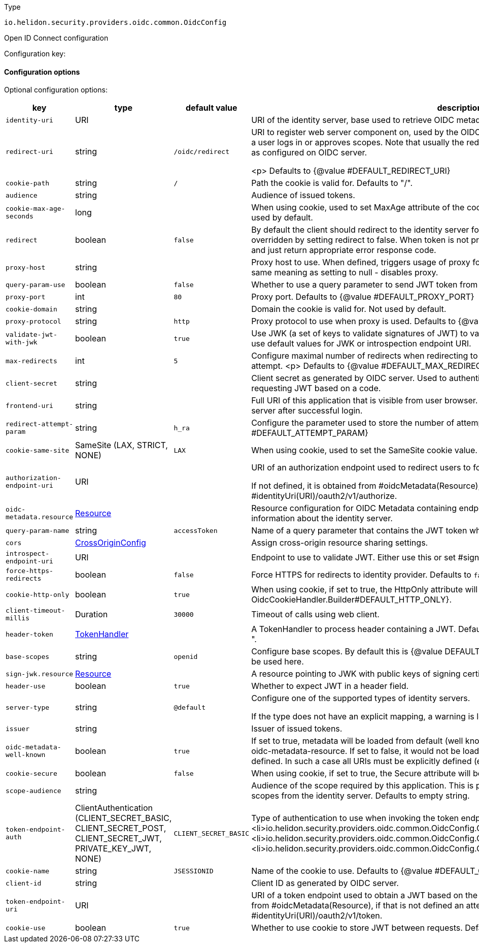 ///////////////////////////////////////////////////////////////////////////////

    Copyright (c) 2022 Oracle and/or its affiliates.

    Licensed under the Apache License, Version 2.0 (the "License");
    you may not use this file except in compliance with the License.
    You may obtain a copy of the License at

        http://www.apache.org/licenses/LICENSE-2.0

    Unless required by applicable law or agreed to in writing, software
    distributed under the License is distributed on an "AS IS" BASIS,
    WITHOUT WARRANTIES OR CONDITIONS OF ANY KIND, either express or implied.
    See the License for the specific language governing permissions and
    limitations under the License.

///////////////////////////////////////////////////////////////////////////////

ifndef::rootdir[:rootdir: {docdir}/../..]

:description: Configuration of io.helidon.security.providers.oidc.common.OidcConfig
:keywords: helidon, config, io.helidon.security.providers.oidc.common.OidcConfig
:basic-table-intro: The table below lists the configuration keys that configure io.helidon.security.providers.oidc.common.OidcConfig

[source,text]
.Type
----
io.helidon.security.providers.oidc.common.OidcConfig
----

Open ID Connect configuration


Configuration key:

==== Configuration options




Optional configuration options:
[cols="3,3,2,5"]

|===
|key |type |default value |description

|`identity-uri` |URI |{nbsp} |URI of the identity server, base used to retrieve OIDC metadata.
|`redirect-uri` |string |`/oidc/redirect` |URI to register web server component on, used by the OIDC server to
 redirect authorization requests to after a user logs in or approves
 scopes.
 Note that usually the redirect URI configured here must be the
 same one as configured on OIDC server.

 <p>
 Defaults to {@value #DEFAULT_REDIRECT_URI}
|`cookie-path` |string |`/` |Path the cookie is valid for.
 Defaults to "/".
|`audience` |string |{nbsp} |Audience of issued tokens.
|`cookie-max-age-seconds` |long |{nbsp} |When using cookie, used to set MaxAge attribute of the cookie, defining how long
 the cookie is valid.
 Not used by default.
|`redirect` |boolean |`false` |By default the client should redirect to the identity server for the user to log in.
 This behavior can be overridden by setting redirect to false. When token is not present in the request, the client
 will not redirect and just return appropriate error response code.
|`proxy-host` |string |{nbsp} |Proxy host to use. When defined, triggers usage of proxy for HTTP requests.
 Setting to empty String has the same meaning as setting to null - disables proxy.
|`query-param-use` |boolean |`false` |Whether to use a query parameter to send JWT token from application to this
 server.
|`proxy-port` |int |`80` |Proxy port.
 Defaults to {@value #DEFAULT_PROXY_PORT}
|`cookie-domain` |string |{nbsp} |Domain the cookie is valid for.
 Not used by default.
|`proxy-protocol` |string |`http` |Proxy protocol to use when proxy is used.
 Defaults to {@value #DEFAULT_PROXY_PROTOCOL}.
|`validate-jwt-with-jwk` |boolean |`true` |Use JWK (a set of keys to validate signatures of JWT) to validate tokens.
 Use this method when you want to use default values for JWK or introspection endpoint URI.
|`max-redirects` |int |`5` |Configure maximal number of redirects when redirecting to an OIDC provider within a single authentication
 attempt.
 <p>
 Defaults to {@value #DEFAULT_MAX_REDIRECTS}
|`client-secret` |string |{nbsp} |Client secret as generated by OIDC server.
 Used to authenticate this application with the server when requesting
 JWT based on a code.
|`frontend-uri` |string |{nbsp} |Full URI of this application that is visible from user browser.
 Used to redirect request back from identity server after successful login.
|`redirect-attempt-param` |string |`h_ra` |Configure the parameter used to store the number of attempts in redirect.
 <p>
 Defaults to {@value #DEFAULT_ATTEMPT_PARAM}
|`cookie-same-site` |SameSite (LAX, STRICT, NONE) |`LAX` |When using cookie, used to set the SameSite cookie value. Can be
 "Strict" or "Lax".
|`authorization-endpoint-uri` |URI |{nbsp} |URI of an authorization endpoint used to redirect users to for logging-in.

 If not defined, it is obtained from #oidcMetadata(Resource), if that is not defined
 an attempt is made to use #identityUri(URI)/oauth2/v1/authorize.
|`oidc-metadata.resource` |link:{rootdir}/includes/config/io.helidon.common.configurable.Resource.adoc[Resource] |{nbsp} |Resource configuration for OIDC Metadata
 containing endpoints to various identity services, as well as information about the identity server.
|`query-param-name` |string |`accessToken` |Name of a query parameter that contains the JWT token when parameter is used.
|`cors` |link:{rootdir}/includes/config/io.helidon.webserver.cors.CrossOriginConfig.adoc[CrossOriginConfig] |{nbsp} |Assign cross-origin resource sharing settings.
|`introspect-endpoint-uri` |URI |{nbsp} |Endpoint to use to validate JWT.
 Either use this or set #signJwk(JwkKeys) or #signJwk(Resource).
|`force-https-redirects` |boolean |`false` |Force HTTPS for redirects to identity provider.
 Defaults to `false`.
|`cookie-http-only` |boolean |`true` |When using cookie, if set to true, the HttpOnly attribute will be configured.
 Defaults to {@value OidcCookieHandler.Builder#DEFAULT_HTTP_ONLY}.
|`client-timeout-millis` |Duration |`30000` |Timeout of calls using web client.
|`header-token` |link:{rootdir}/includes/config/io.helidon.security.util.TokenHandler.adoc[TokenHandler] |{nbsp} |A TokenHandler to
 process header containing a JWT.
 Default is "Authorization" header with a prefix "bearer ".
|`base-scopes` |string |`openid` |Configure base scopes.
 By default this is {@value DEFAULT_BASE_SCOPES}.
 If scope has a qualifier, it must be used here.
|`sign-jwk.resource` |link:{rootdir}/includes/config/io.helidon.common.configurable.Resource.adoc[Resource] |{nbsp} |A resource pointing to JWK with public keys of signing certificates used
 to validate JWT.
|`header-use` |boolean |`true` |Whether to expect JWT in a header field.
|`server-type` |string |`@default` |Configure one of the supported types of identity servers.

 If the type does not have an explicit mapping, a warning is logged and the default implementation is used.
|`issuer` |string |{nbsp} |Issuer of issued tokens.
|`oidc-metadata-well-known` |boolean |`true` |If set to true, metadata will be loaded from default (well known)
 location, unless it is explicitly defined using oidc-metadata-resource. If set to false, it would not be loaded
 even if oidc-metadata-resource is not defined. In such a case all URIs must be explicitly defined (e.g.
 token-endpoint-uri).
|`cookie-secure` |boolean |`false` |When using cookie, if set to true, the Secure attribute will be configured.
 Defaults to false.
|`scope-audience` |string |{nbsp} |Audience of the scope required by this application. This is prefixed to
 the scope name when requesting scopes from the identity server.
 Defaults to empty string.
|`token-endpoint-auth` |ClientAuthentication (CLIENT_SECRET_BASIC, CLIENT_SECRET_POST, CLIENT_SECRET_JWT, PRIVATE_KEY_JWT, NONE) |`CLIENT_SECRET_BASIC` |Type of authentication to use when invoking the token endpoint.
 Current supported options:
 <ul>
     <li>io.helidon.security.providers.oidc.common.OidcConfig.ClientAuthentication#CLIENT_SECRET_BASIC</li>
     <li>io.helidon.security.providers.oidc.common.OidcConfig.ClientAuthentication#CLIENT_SECRET_POST</li>
     <li>io.helidon.security.providers.oidc.common.OidcConfig.ClientAuthentication#NONE</li>
 </ul>
|`cookie-name` |string |`JSESSIONID` |Name of the cookie to use.
 Defaults to {@value #DEFAULT_COOKIE_NAME}.
|`client-id` |string |{nbsp} |Client ID as generated by OIDC server.
|`token-endpoint-uri` |URI |{nbsp} |URI of a token endpoint used to obtain a JWT based on the authentication
 code.
 If not defined, it is obtained from #oidcMetadata(Resource), if that is not defined
 an attempt is made to use #identityUri(URI)/oauth2/v1/token.
|`cookie-use` |boolean |`true` |Whether to use cookie to store JWT between requests.
 Defaults to {@value #DEFAULT_COOKIE_USE}.

|===
